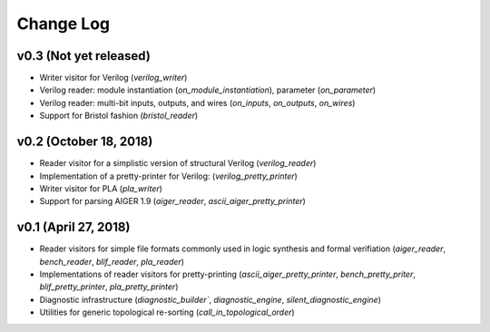 Change Log
==========

v0.3 (Not yet released)
-----------------------

* Writer visitor for Verilog (`verilog_writer`)
* Verilog reader: module instantiation (`on_module_instantiation`), parameter (`on_parameter`)
* Verilog reader: multi-bit inputs, outputs, and wires (`on_inputs`, `on_outputs`, `on_wires`)
* Support for Bristol fashion (`bristol_reader`)

v0.2 (October 18, 2018)
-----------------------

* Reader visitor for a simplistic version of structural Verilog (`verilog_reader`)
* Implementation of a pretty-printer for Verilog: (`verilog_pretty_printer`)
* Writer visitor for PLA (`pla_writer`)
* Support for parsing AIGER 1.9 (`aiger_reader`, `ascii_aiger_pretty_printer`)

v0.1 (April 27, 2018)
---------------------

* Reader visitors for simple file formats commonly used in logic synthesis and formal verifiation (`aiger_reader`, `bench_reader`, `blif_reader`, `pla_reader`)
* Implementations of reader visitors for pretty-printing (`ascii_aiger_pretty_printer`, `bench_pretty_priter`, `blif_pretty_printer`, `pla_pretty_printer`)
* Diagnostic infrastructure (`diagnostic_builder``, `diagnostic_engine`, `silent_diagnostic_engine`)
* Utilities for generic topological re-sorting (`call_in_topological_order`)

